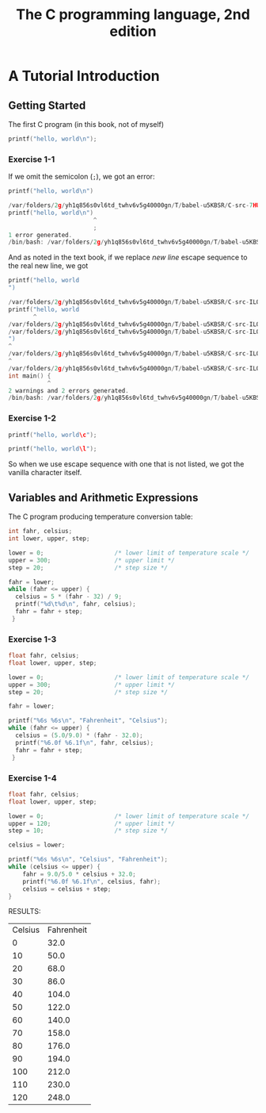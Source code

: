 #+TITLE: The C programming language, 2nd edition
* A Tutorial Introduction
** Getting Started
The first C program (in this book, not of myself)
#+BEGIN_SRC C :includes <stdio.h>
printf("hello, world\n");
#+END_SRC

#+RESULTS:
| hello | world |

*** Exercise 1-1
If we omit the semicolon (=;=), we got an error:
#+BEGIN_SRC C :includes <stdio.h>
printf("hello, world\n")
#+END_SRC

#+BEGIN_SRC C
/var/folders/2g/yh1q856s0vl6td_twhv6v5g40000gn/T/babel-u5KBSR/C-src-7HUqYr.c:9:25: error: expected ';' after expression
printf("hello, world\n")
                        ^
                        ;
1 error generated.
/bin/bash: /var/folders/2g/yh1q856s0vl6td_twhv6v5g40000gn/T/babel-u5KBSR/C-bin-bHDLJX: Permission denied
#+END_SRC

And as noted in the text book, if we replace /new line/ escape sequence to the
real new line, we got
#+BEGIN_SRC C :includes <stdio.h>
printf("hello, world
")
#+END_SRC

#+BEGIN_SRC C
/var/folders/2g/yh1q856s0vl6td_twhv6v5g40000gn/T/babel-u5KBSR/C-src-ILO6eX.c:9:8: warning: missing terminating '"' character [-Winvalid-pp-token]
printf("hello, world
       ^
/var/folders/2g/yh1q856s0vl6td_twhv6v5g40000gn/T/babel-u5KBSR/C-src-ILO6eX.c:9:8: error: expected expression
/var/folders/2g/yh1q856s0vl6td_twhv6v5g40000gn/T/babel-u5KBSR/C-src-ILO6eX.c:10:1: warning: missing terminating '"' character [-Winvalid-pp-token]
")
^
/var/folders/2g/yh1q856s0vl6td_twhv6v5g40000gn/T/babel-u5KBSR/C-src-ILO6eX.c:14:1: error: expected '}'
^
/var/folders/2g/yh1q856s0vl6td_twhv6v5g40000gn/T/babel-u5KBSR/C-src-ILO6eX.c:8:12: note: to match this '{'
int main() {
           ^
2 warnings and 2 errors generated.
/bin/bash: /var/folders/2g/yh1q856s0vl6td_twhv6v5g40000gn/T/babel-u5KBSR/C-bin-J9iipE: Permission denied
#+END_SRC
*** Exercise 1-2
#+BEGIN_SRC C :includes <stdio.h>
printf("hello, world\c");
#+END_SRC

#+RESULTS:
| hello | worldc |

#+BEGIN_SRC C :includes <stdio.h>
printf("hello, world\l");
#+END_SRC

#+RESULTS:
| hello | worldl |

So when we use escape sequence with one that is not listed, we got the vanilla
character itself.
** Variables and Arithmetic Expressions
The C program producing temperature conversion table:
#+BEGIN_SRC C :includes <stdio.h>
int fahr, celsius;
int lower, upper, step;

lower = 0;                    /* lower limit of temperature scale */
upper = 300;                  /* upper limit */
step = 20;                    /* step size */

fahr = lower;
while (fahr <= upper) {
  celsius = 5 * (fahr - 32) / 9;
  printf("%d\t%d\n", fahr, celsius);
  fahr = fahr + step;
 }
#+END_SRC

#+RESULTS:
|   0 | -17 |
|  20 |  -6 |
|  40 |   4 |
|  60 |  15 |
|  80 |  26 |
| 100 |  37 |
| 120 |  48 |
| 140 |  60 |
| 160 |  71 |
| 180 |  82 |
| 200 |  93 |
| 220 | 104 |
| 240 | 115 |
| 260 | 126 |
| 280 | 137 |
| 300 | 148 |

*** Exercise 1-3
#+BEGIN_SRC C :includes <stdio.h>
float fahr, celsius;
float lower, upper, step;

lower = 0;                    /* lower limit of temperature scale */
upper = 300;                  /* upper limit */
step = 20;                    /* step size */

fahr = lower;

printf("%6s %6s\n", "Fahrenheit", "Celsius");
while (fahr <= upper) {
  celsius = (5.0/9.0) * (fahr - 32.0);
  printf("%6.0f %6.1f\n", fahr, celsius);
  fahr = fahr + step;
 }
#+END_SRC

#+RESULTS:
| Fahrenheit | Celsius |
|          0 |   -17.8 |
|         20 |    -6.7 |
|         40 |     4.4 |
|         60 |    15.6 |
|         80 |    26.7 |
|        100 |    37.8 |
|        120 |    48.9 |
|        140 |    60.0 |
|        160 |    71.1 |
|        180 |    82.2 |
|        200 |    93.3 |
|        220 |   104.4 |
|        240 |   115.6 |
|        260 |   126.7 |
|        280 |   137.8 |
|        300 |   148.9 |
*** Exercise 1-4
#+BEGIN_SRC C :includes <stdio.h>
float fahr, celsius;
float lower, upper, step;

lower = 0;                    /* lower limit of temperature scale */
upper = 120;                  /* upper limit */
step = 10;                    /* step size */

celsius = lower;

printf("%6s %6s\n", "Celsius", "Fahrenheit");
while (celsius <= upper) {
    fahr = 9.0/5.0 * celsius + 32.0;
    printf("%6.0f %6.1f\n", celsius, fahr);
    celsius = celsius + step;
}
#+END_SRC

RESULTS:
| Celsius | Fahrenheit |
|       0 |       32.0 |
|      10 |       50.0 |
|      20 |       68.0 |
|      30 |       86.0 |
|      40 |      104.0 |
|      50 |      122.0 |
|      60 |      140.0 |
|      70 |      158.0 |
|      80 |      176.0 |
|      90 |      194.0 |
|     100 |      212.0 |
|     110 |      230.0 |
|     120 |      248.0 |
